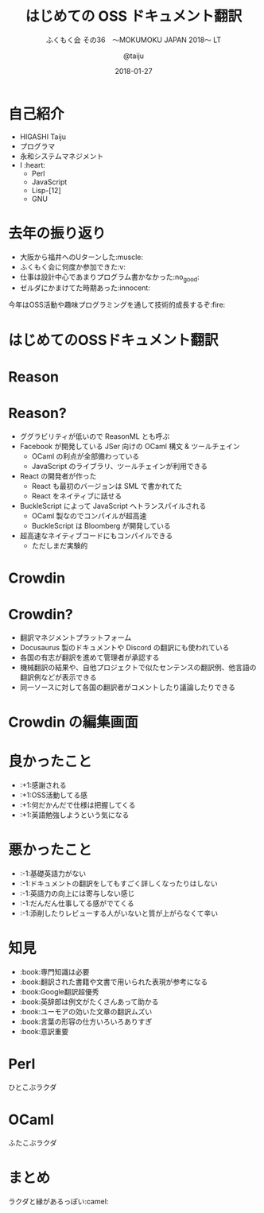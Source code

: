 #+TITLE: はじめての OSS ドキュメント翻訳
#+SUBTITLE: ふくもく会 その36　〜MOKUMOKU JAPAN 2018〜 LT
#+AUTHOR: @taiju
#+DATE: 2018-01-27

* 自己紹介

[[./broccori.jpg]]

- HIGASHI Taiju
- プログラマ
- 永和システムマネジメント
- I :heart:
  - Perl
  - JavaScript
  - Lisp-[12]
  - GNU

* 去年の振り返り

- 大阪から福井へのUターンした:muscle:
- ふくもく会に何度か参加できた:v:
- 仕事は設計中心であまりプログラム書かなかった:no_good:
- ゼルダにかまけてた時期あった:innocent:

今年はOSS活動や趣味プログラミングを通して技術的成長するぞ:fire:

* はじめてのOSSドキュメント翻訳

[[./github.png]]

* Reason

[[./reason-site.png]]

* Reason?

- ググラビリティが低いので ReasonML とも呼ぶ
- Facebook が開発している JSer 向けの OCaml 構文 & ツールチェイン
  - OCaml の利点が全部備わっている
  - JavaScript のライブラリ、ツールチェインが利用できる
- React の開発者が作った
  - React も最初のバージョンは SML で書かれてた
  - React をネイティブに話せる
- BuckleScript によって JavaScript へトランスパイルされる
  - OCaml 製なのでコンパイルが超高速
  - BuckleScript は Bloomberg が開発している
- 超高速なネイティブコードにもコンパイルできる
  - ただしまだ実験的

* Crowdin

[[./crowdin-reason.png]]

* Crowdin?

- 翻訳マネジメントプラットフォーム
- Docusaurus 製のドキュメントや Discord の翻訳にも使われている
- 各国の有志が翻訳を進めて管理者が承認する
- 機械翻訳の結果や、自他プロジェクトで似たセンテンスの翻訳例、他言語の翻訳例などが表示できる
- 同一ソースに対して各国の翻訳者がコメントしたり議論したりできる

* Crowdin の編集画面

[[./crowdin-editor.png]]

* 良かったこと

- :+1:感謝される
- :+1:OSS活動してる感
- :+1:何だかんだで仕様は把握してくる
- :+1:英語勉強しようという気になる

* 悪かったこと

- :-1:基礎英語力がない
- :-1:ドキュメントの翻訳をしてもすごく詳しくなったりはしない
- :-1:英語力の向上には寄与しない感じ
- :-1:だんだん仕事してる感がでてくる
- :-1:添削したりレビューする人がいないと質が上がらなくて辛い

* 知見

- :book:専門知識は必要
- :book:翻訳された書籍や文書で用いられた表現が参考になる
- :book:Google翻訳超優秀
- :book:英辞郎は例文がたくさんあって助かる
- :book:ユーモアの効いた文章の翻訳ムズい
- :book:言葉の形容の仕方いろいろありすぎ
- :book:意訳重要

* Perl

ひとこぶラクダ

[[./perl.jpg]]

* OCaml

ふたこぶラクダ

[[./ocaml.jpg]]

* まとめ

ラクダと縁があるっぽい:camel:
